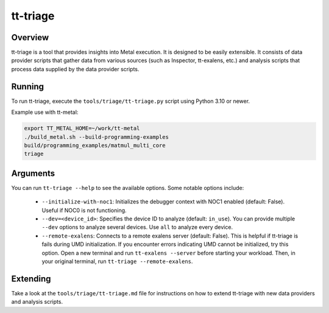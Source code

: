 tt-triage
=========

Overview
--------

tt-triage is a tool that provides insights into Metal execution. It is designed to be easily extensible.
It consists of data provider scripts that gather data from various sources (such as Inspector, tt-exalens, etc.) and
analysis scripts that process data supplied by the data provider scripts.

Running
-------

To run tt-triage, execute the ``tools/triage/tt-triage.py`` script using Python 3.10 or newer.

Example use with tt-metal:

.. code-block:: bash

    export TT_METAL_HOME=~/work/tt-metal
    ./build_metal.sh --build-programming-examples
    build/programming_examples/matmul_multi_core
    triage


Arguments
---------

You can run ``tt-triage --help`` to see the available options.
Some notable options include:

 - ``--initialize-with-noc1``: Initializes the debugger context with NOC1 enabled (default: False). Useful if NOC0 is not functioning.
 - ``--dev=<device_id>``: Specifies the device ID to analyze (default: ``in_use``). You can provide multiple ``--dev`` options to analyze several devices. Use ``all`` to analyze every device.
 - ``--remote-exalens``: Connects to a remote exalens server (default: False). This is helpful if tt-triage is fails during UMD initialization. If you encounter errors indicating UMD cannot be initialized, try this option. Open a new terminal and run ``tt-exalens --server`` before starting your workload. Then, in your original terminal, run ``tt-triage --remote-exalens``.

Extending
---------

Take a look at the ``tools/triage/tt-triage.md`` file for instructions on how to extend tt-triage with new data providers and analysis scripts.
